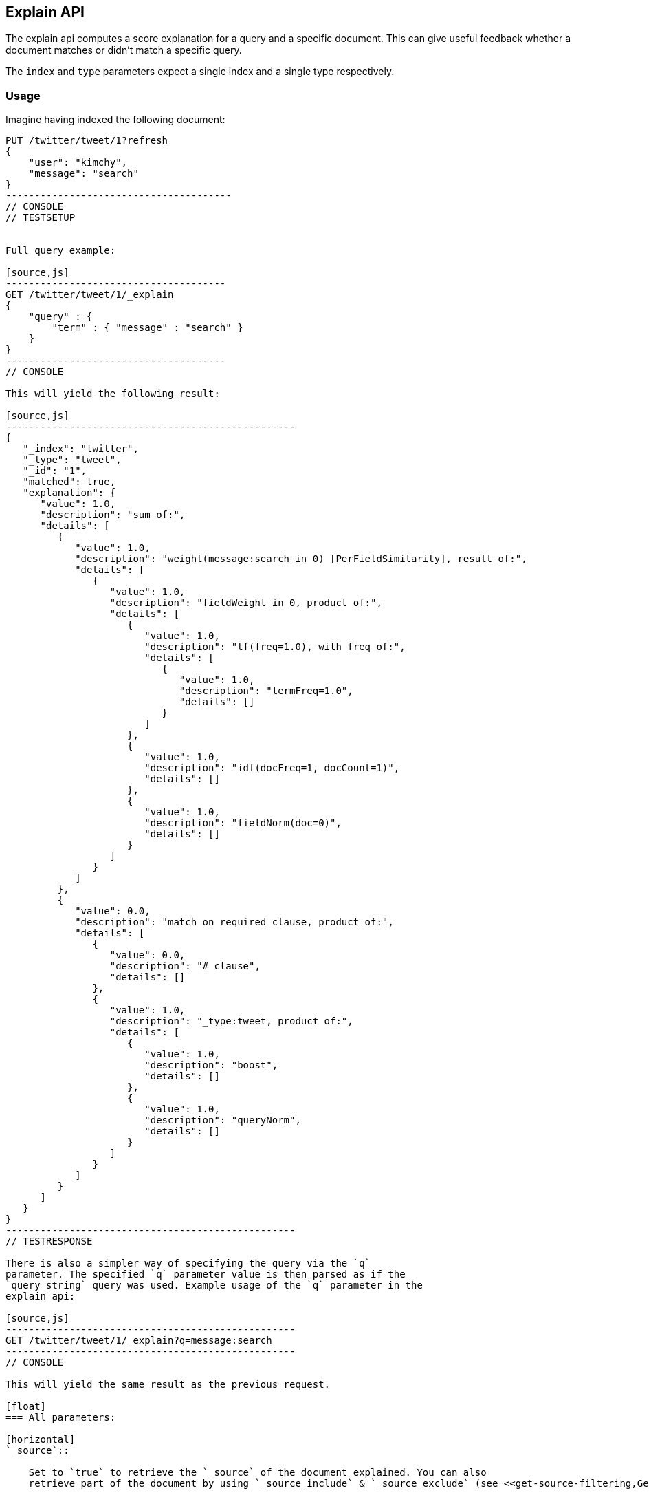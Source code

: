 [[search-explain]]
== Explain API

The explain api computes a score explanation for a query and a specific
document. This can give useful feedback whether a document matches or
didn't match a specific query.

The `index` and `type` parameters expect a single index and a single
type respectively.

[float]
=== Usage

Imagine having indexed the following document:

[source,js]
----------------------------------------
PUT /twitter/tweet/1?refresh
{
    "user": "kimchy",
    "message": "search"
}
---------------------------------------
// CONSOLE
// TESTSETUP


Full query example:

[source,js]
--------------------------------------
GET /twitter/tweet/1/_explain
{
    "query" : {
        "term" : { "message" : "search" }
    }
}
--------------------------------------
// CONSOLE

This will yield the following result:

[source,js]
--------------------------------------------------
{
   "_index": "twitter",
   "_type": "tweet",
   "_id": "1",
   "matched": true,
   "explanation": {
      "value": 1.0,
      "description": "sum of:",
      "details": [
         {
            "value": 1.0,
            "description": "weight(message:search in 0) [PerFieldSimilarity], result of:",
            "details": [
               {
                  "value": 1.0,
                  "description": "fieldWeight in 0, product of:",
                  "details": [
                     {
                        "value": 1.0,
                        "description": "tf(freq=1.0), with freq of:",
                        "details": [
                           {
                              "value": 1.0,
                              "description": "termFreq=1.0",
                              "details": []
                           }
                        ]
                     },
                     {
                        "value": 1.0,
                        "description": "idf(docFreq=1, docCount=1)",
                        "details": []
                     },
                     {
                        "value": 1.0,
                        "description": "fieldNorm(doc=0)",
                        "details": []
                     }
                  ]
               }
            ]
         },
         {
            "value": 0.0,
            "description": "match on required clause, product of:",
            "details": [
               {
                  "value": 0.0,
                  "description": "# clause",
                  "details": []
               },
               {
                  "value": 1.0,
                  "description": "_type:tweet, product of:",
                  "details": [
                     {
                        "value": 1.0,
                        "description": "boost",
                        "details": []
                     },
                     {
                        "value": 1.0,
                        "description": "queryNorm",
                        "details": []
                     }
                  ]
               }
            ]
         }
      ]
   }
}
--------------------------------------------------
// TESTRESPONSE

There is also a simpler way of specifying the query via the `q`
parameter. The specified `q` parameter value is then parsed as if the
`query_string` query was used. Example usage of the `q` parameter in the
explain api:

[source,js]
--------------------------------------------------
GET /twitter/tweet/1/_explain?q=message:search
--------------------------------------------------
// CONSOLE

This will yield the same result as the previous request.

[float]
=== All parameters:

[horizontal]
`_source`::

    Set to `true` to retrieve the `_source` of the document explained. You can also
    retrieve part of the document by using `_source_include` & `_source_exclude` (see <<get-source-filtering,Get API>> for more details)

`fields`::
    Allows to control which stored fields to return as part of the
    document explained.

`routing`::
    Controls the routing in the case the routing was used
    during indexing.

`parent`::
    Same effect as setting the routing parameter.

`preference`::
    Controls on which shard the explain is executed.

`source`::
    Allows the data of the request to be put in the query
    string of the url.

`q`::
    The query string (maps to the query_string query).

`df`::
    The default field to use when no field prefix is defined within
    the query. Defaults to _all field.

`analyzer`::
    The analyzer name to be used when analyzing the query
    string. Defaults to the analyzer of the _all field.

`analyze_wildcard`::
    Should wildcard and prefix queries be analyzed or
    not. Defaults to false.

`lowercase_expanded_terms`::
    Should terms be automatically lowercased
    or not. Defaults to true.

`lenient`::
    If set to true will cause format based failures (like
    providing text to a numeric field) to be ignored. Defaults to false.

`default_operator`::
    The default operator to be used, can be AND or
    OR. Defaults to OR.
